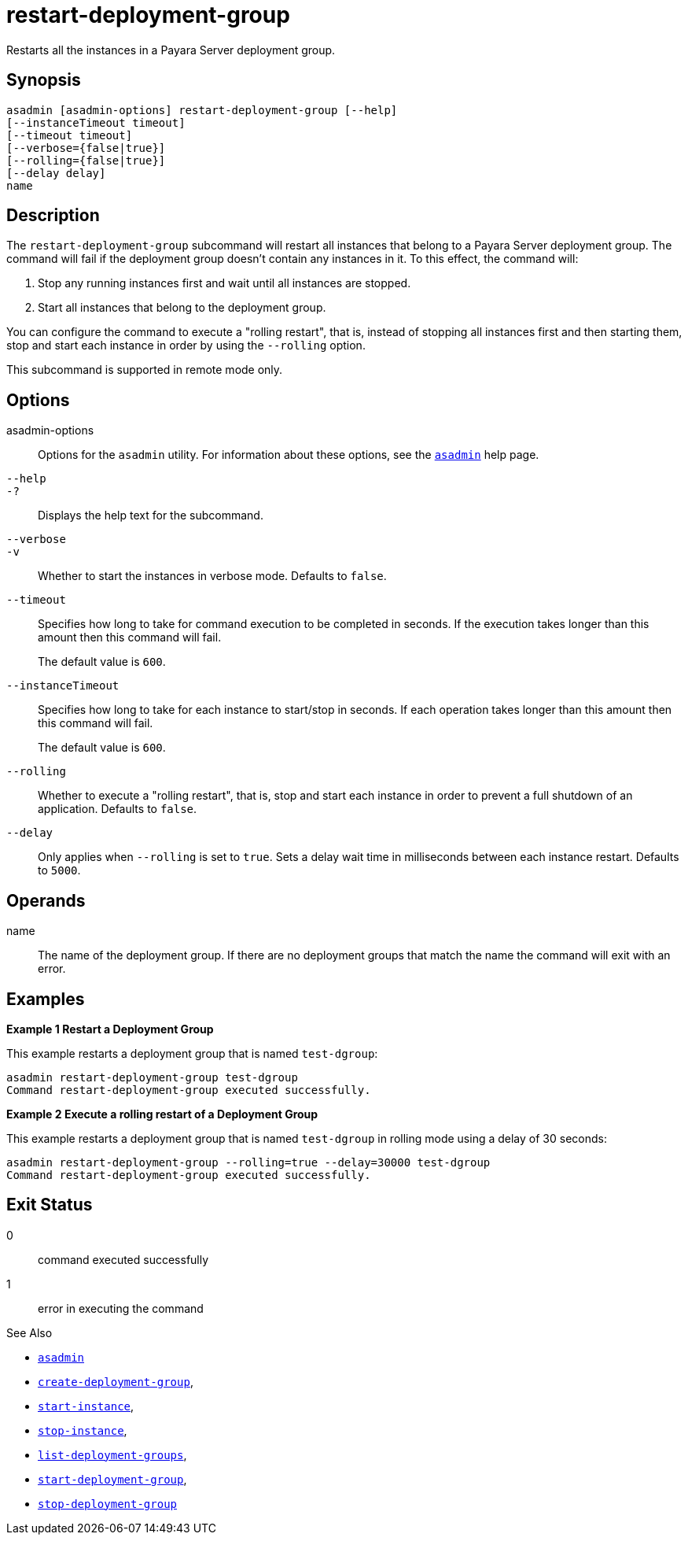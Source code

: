 [[restart-deployment-group]]
= restart-deployment-group

Restarts all the instances in a Payara Server deployment group.

[[synopsis]]
== Synopsis

[source,shell]
----
asadmin [asadmin-options] restart-deployment-group [--help]
[--instanceTimeout timeout]
[--timeout timeout]
[--verbose={false|true}]
[--rolling={false|true}]
[--delay delay]
name
----

[[description]]
== Description

The `restart-deployment-group` subcommand will restart all instances that belong to a Payara Server deployment group. The command will fail if the deployment group doesn't contain any instances in it. To this effect, the command will:

. Stop any running instances first and wait until all instances are stopped.
. Start all instances that belong to the deployment group.

You can configure the command to execute a "rolling restart", that is, instead of stopping all instances first and then starting them, stop and start each instance in order by using the `--rolling` option.

This subcommand is supported in remote mode only.

[[options]]
== Options

asadmin-options::
Options for the `asadmin` utility. For information about these options, see the xref:Technical Documentation/Payara Server Documentation/Command Reference/asadmin.adoc#asadmin-1m[`asadmin`] help page.

`--help`::
`-?`::
Displays the help text for the subcommand.

`--verbose`::
`-v`::
Whether to start the instances in verbose mode. Defaults to `false`.

`--timeout`::
Specifies how long to take for command execution to be completed in seconds. If the execution takes longer than this amount then this command will fail.
+
The default value is `600`.

`--instanceTimeout`::
Specifies how long to take for each instance to start/stop in seconds. If each operation takes longer than this amount then this command will fail.
+
The default value is `600`.

`--rolling`::
Whether to execute a "rolling restart", that is, stop and start each instance in order to prevent a full shutdown of an application. Defaults to `false`.
`--delay`::
Only applies when `--rolling` is set to `true`. Sets a delay wait time in milliseconds between each instance restart. Defaults to `5000`.

[[operands]]
== Operands

name::
The name of the deployment group. If there are no deployment groups that match the name the command will exit with an error.

[[examples]]
== Examples

*Example 1 Restart a Deployment Group*

This example restarts a deployment group that is named `test-dgroup`:

[source,shell]
----
asadmin restart-deployment-group test-dgroup
Command restart-deployment-group executed successfully.
----

*Example 2 Execute a rolling restart of a Deployment Group*

This example restarts a deployment group that is named `test-dgroup` in rolling mode using a delay of 30 seconds:

[source,shell]
----
asadmin restart-deployment-group --rolling=true --delay=30000 test-dgroup
Command restart-deployment-group executed successfully.
----

[[exit-status]]
== Exit Status

0::
command executed successfully
1::
error in executing the command

See Also

* xref:Technical Documentation/Payara Server Documentation/Command Reference/asadmin.adoc#asadmin-1m[`asadmin`]
* xref:Technical Documentation/Payara Server Documentation/Command Reference/create-deployment-group.adoc#create-deployment-group[`create-deployment-group`],
* xref:Technical Documentation/Payara Server Documentation/Command Reference/start-instance.adoc#start-instance[`start-instance`],
* xref:Technical Documentation/Payara Server Documentation/Command Reference/stop-instance.adoc#stop-instance[`stop-instance`],
* xref:Technical Documentation/Payara Server Documentation/Command Reference/list-deployment-groups.adoc#list-deployment-groups[`list-deployment-groups`],
* xref:Technical Documentation/Payara Server Documentation/Command Reference/start-deployment-group.adoc#start-deployment-group[`start-deployment-group`],
* xref:Technical Documentation/Payara Server Documentation/Command Reference/stop-deployment-group.adoc#stop-deployment-group[`stop-deployment-group`]
